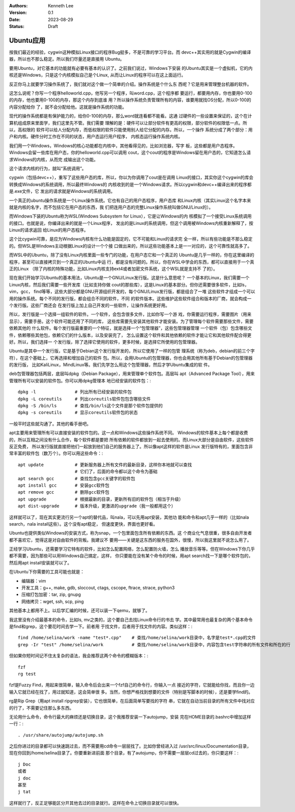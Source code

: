 .. Kenneth Lee 版权所有 2023

:Authors: Kenneth Lee
:Version: 0.1
:Date: 2023-08-29
:Status: Draft

Ubuntu应用
**********

按我们最近的经验，cygwin这种模拟Linux接口的程序Bug挺多，不是可靠的学习平台。而
devc++其实用的就是Cygwin的编译器，所以也不那么稳定。所以我们尽量还是直接用
Ubuntu。

要用Ubuntu，对它基本的功能就有必要有基本的认识了。之前我们说过，Windows下安装
的Ubuntu其实是一个虚拟机，它的内核还是Windows，只是这个内核模拟自己是个Linux,
从而让Linux的程序可以在这上面运行。

反正你马上就要学习操作系统了，我们就对这个做一个简单的介绍。操作系统是个什么东
西呢？它是用来管理整台机器的软件。

这怎么说呢？你写一个程序helloworld.cpp，他写另一个程序，叫word.cpp，这个程序都
要运行，都要用内存，你也要用0-100的内存，他也要用0-100的内存，那这个内存到底谁
用？所以操作系统负责管理所有的内容，谁要用就找OS分配，所以0-100的内容分配给你
了，就不会分配给他。这就是操作系统的功能。

现代的操作系统都是有保护能力的，给你0-100的内存，那么word就连看都不能看。这通
过硬件的一些设置来保证的，这个在计算机组成原来里面学，我们这里先不管。我们需要
理解的是：硬件可以让部分软件有更高的权限，部分软件的权限低一点。所以，高权限的
软件可以给人分配内存，而低权限的软件只能使用别人给它分配的内存。所以，一个操作
系统分成了两个部分：用户和内核。硬件分时工作在不同的状态，用户态运行用户程序，
内核态运行操作系统内核。

我们用一个Windows，Windows的核心功能都在内核中，其他看得见的，比如浏览器，写字
板，这些都是用户态程序。Windows会留一些库在用户态，你的helloworld.cpp可以调用
cout，这个cout的程序是Windows留在用户态的，它知道怎么请求Windows的内核，从而完
成输出这个功能。

这个请求内核的行为，就叫“系统调用”。

cygwin（包括devc++），重写了这些用户态的库，所以，你以为你调用了cout是在调用
Linux的接口，其实你这个cygwin的库会转换成Windows的系统调用，所以最终Windows的
内核收到的是一个Windows请求。所以cygwin和devc++编译出来的程序都是.exe文件，它
发出的请求就是Windows的系统调用。

一个真正的ubuntu操作系统是一个Linux操作系统。它也有自己的用户态程序，用户态库
和Linux内核（其实Linux这个名字本来就是内核的名字，而不包括它在用户态的东西，我
们把连用户态的完整Linux操作系统叫做GNU/Linux的）。

而Windows下装的Ubuntu称为WSL(Windows Subsystem for Linux），它是让Windows的内
核模拟了一个接受Linux系统调用的接口。也就是说，你编译出来的就是一个Linux程序，
发出的是Linux的系统调用，但这个调用被Windows内核重新解释了，按Linux的请求返回
给Linux的用户态程序。

这个比cygwin可靠，是应为Windows内核有什么功能是固定的，它不可能和Linux的请求完
全一样，所以有些功能是不那么稳定的。但WSL是Windows主动根据Linux的设计一个个接
口做出来的，所以这些功能基本上是一一对应的，这个可靠性就高多了。

而WSL中的Ubuntu，除了没有Linux内核里面一些专门的功能，在用户态它和一个真正的
Ubuntu是几乎一样的，你在这里编译的程序，甚至可以直接拷贝到一个真正的Ubuntu中运
行，都是没有问题的。所以，你在WSL中学会的东西，都可以直接用于一个真正的Linux
（除了内核的特殊功能，比如Linux内核支持ext4或者加密文件系统，这个WSL就是支持不
了的）。

现在我们开始学习Ubuntu的基本用法，Ubuntu是一个GNU/Linux发行版。这是什么意思呢？
一个基本的Linux，我们需要一个Linux内核，然后我们需要一些开发库（比如支持你做
cout的那些库），这是Linux的基本部分。但你还需要很多软件，比如ls，vim，gcc，
find等等，这些大部分都是GNU开源组织开发的，每个GNU/Linux发行版，都是组合了一堆
这些软件才组成一个可以用的操作系统。每个不同的发行版，都会组合不同的软件，不同
的软件版本。这些维护这些软件组合和版本的厂商，就会构成一个发行版。这些厂商还会
在发行版上加上自己开发的一些软件，让操作系统更好用。

所以，发行版是一个选择一组软件的软件。一个软件，会包含很多文件，比如你写一个游
戏，你需要运行程序，需要图片（用来显示），需要手册。这个软件可能还用了不同的库，
这些库需要先安装其他软件才能安装。为了管理每个软件需要那些文件，需要依赖其他的
什么软件。每个发行版最重要的一个特征，就是选择一个“包管理器”，这些包管理器管理
一个软件（包）包含哪些文件，依赖哪些其他包，依赖它们的什么版本，以及安装完了，
怎么设置这个软件和其他依赖的软件才能让它和其他软件配合得更好。所以，我们选择一
个发行版，除了选择它使用的软件，更多时候，是选择它所使用的包管理器。

Ubuntu是其中一个发行版，它是基于Debian这个发行版开发的，所以它使用了一样的包管
理系统（称为deb，debian的前三个字符），在这个基础上，它再选择和增加自己的软件
包。所以，会用Ubuntu的包管理器，你也会用其他所有基于Debian的包管理器的发行版，
比如KaliLinux，MindLinux等。我们先学怎么用这个包管理器，然后才学Ubuntu集成的软
件。

deb包管理器包括两层，底层叫dpkg（Debian Package），用来管理单个软件包。高层叫
apt（Advanced Package Tool），用来管理所有可以安装的软件包。你可以用dpkg管理本
地已经安装的软件包：::

  dpkg -l               # 列出所有已经安装的软件包
  dpkg -L coreutils     # 列出coreutils软件包包含哪些文件
  dpkg -S /bin/ls       # 查找/bin/ls这个文件是那个软件包提供的
  dpkg -s coreutils     # 显示coreutils软件包的状态

一般平时这些就沟通了。其他的看手册吧。

apt主要用来管理所有可以直接安装的软件包的。这一点和Windows这些操作系统不同。
Windows的软件基本上每个都是收费的，所以互相之间没有什么合作，每个软件都是要把
所有依赖的软件都放到一起去使用的。而Linux大部分是自由软件，这些软件反正免费，
所以发行版就直接把他们一起放到他们自己的服务器上了。所以像apt这样的软件是Linux
发行版特有的，里面包含非常丰富的软件包（数万个）。你可以用这些命令：::

  apt update            # 更新服务器上所有文件的最新目录，这样你本地就可以查找
                        # 它们了，后面的命令都以这个命令为基础
  apt search gcc        # 查找包含gcc关键字的软件包
  apt install gcc       # 安装gcc软件包
  apt remove gcc        # 删除gcc软件包
  apt upgrade           # 根据最新的目录，更新所有旧的软件包（相当于升级）
  apt dist-upgrade      # 版本升级，更激进的upgrade（我一般都用这个）

这样就可以了，现在其实更流行另一个apt的替代品，叫nala，可以先用apt安装，其他功
能和命令和apt几乎一样的（比如nala search，nala install这些）。这个没有apt稳定，
但速度更快，界面也更好看。

Ubuntu也提供类似Windows的安装方式，称为snap，一个包里面包含所有依赖的东西。这
个商业化气息很重，很多自由开发者都不喜欢它，觉得这是对自由软件的背叛。我建议不
要用——关键是这东西的服务在国外，很慢，所以我这里就不说怎么用了。

正经学习Ubuntu，还需要学习它特有的软件，比如怎么配置网络，怎么配置防火墙，怎么
播放音乐等等。但在Windows下你几乎都不需要，因为那些可以用Windows自己搞定，这样，
你只要能在没有某个命令的时候，用apt search找一下是哪个软件包的，然后用apt
install安装就可以了。

在Ubuntu下你需要的工具可能也就是：

* 编辑器：vim
* 开发工具：g++, make, gdb, sloccout, ctags, cscope, ftrace, strace, python3
* 压缩打包加密：tar, zip, gnupg
* 网络拷贝：wget, ssh, scp, ping

其他基本上都用不上。以后学汇编的时候，还可以装一下qemu，就够了。

我这里没有介绍最基本的命令，比如ls, mv之类的，这个要自己去找Linux命令行的书去
学。其中最常用也最复杂的两个基本命令是find和grep，这个要花时间去学一下。前者用
于找文件，后者用于找文件的内容。类似这样：::

  find /home/selina/work -name "test*.cpp"    # 查找/home/selina/work目录中，名字是test*.cpp的文件
  grep -Ir "test" /home/selina/work           # 查找/home/selina/work目录中，内容包含test字符串的所有文件和所在的行

但如果你短时间记不住太复杂的语法，我会推荐这两个命令的模糊版本：::

  fzf
  rg test

fzf是Fuzzy Find，用起来很简单，输入命令后会出来一个fzf自己的命令行，你输入一点
接近的字符，它就能给你找，而且你一边输入它就已经在找了，用过就知道，这会简单很
多。当然，你想严格找到想要的文件（特别是写脚本的时候），还是要学find的。

rg是Rip Grep（用apt install ripgrep安装），它也很简单，在后面简单写要找的字符
串，它就在自动当前目录的所有文件中找对应的行了，不需要记住那么多东西。

无论用什么命令，命令行最大的麻烦还是切换目录，这个我推荐安装一下autojump，安装
完在HOME目录的.bashrc中增加这样一行：::

  . /usr/share/autojump/autojump.sh

之后你进过的目录都可以快速跳过去，而不需要用cd命令一层层找了。比如你曾经进入过
/usr/src/linux/Documentation目录，现在你回到/home/selina目录了。你要重新进前面
那个目录，有了autojump，你不需要一层层cd过去的，你只要这样：::

  j Doc
  或者
  j doc
  甚至
  j tat

这样就行了，反正足够能区分开其他去过的目录就行。这样在命令上切换目录就可以很快。
